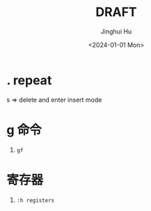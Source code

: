 #+TITLE: DRAFT
#+AUTHOR: Jinghui Hu
#+EMAIL: hujinghui@buaa.edu.cn
#+DATE: <2024-01-01 Mon>
#+STARTUP: overview num indent
#+OPTIONS: ^:nil


* . repeat
s => delete and enter insert mode

* g 命令
1. ~gf~

* 寄存器
1. ~:h registers~

